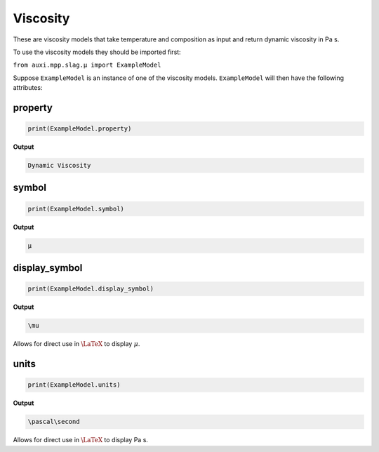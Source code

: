 .. _viscosity:

Viscosity
=========

These are viscosity models that take temperature and composition as input and return dynamic viscosity in Pa s.

To use the viscosity models they should be imported first:

``from auxi.mpp.slag.μ import ExampleModel``

Suppose ``ExampleModel`` is an instance of one of the viscosity models. 
``ExampleModel`` will then have the following attributes:

property
--------

.. code-block::

   print(ExampleModel.property)

**Output**

.. code-block::

   Dynamic Viscosity

symbol
--------

.. code-block::

   print(ExampleModel.symbol)

**Output**

.. code-block::

   μ

display_symbol
--------------

.. code-block::

   print(ExampleModel.display_symbol)

**Output**

.. code-block::

   \mu

Allows for direct use in :math:`\LaTeX` to display :math:`\mu`.

units
-----

.. code-block::

   print(ExampleModel.units)

**Output**

.. code-block::

   \pascal\second

Allows for direct use in :math:`\LaTeX` to display Pa s.
